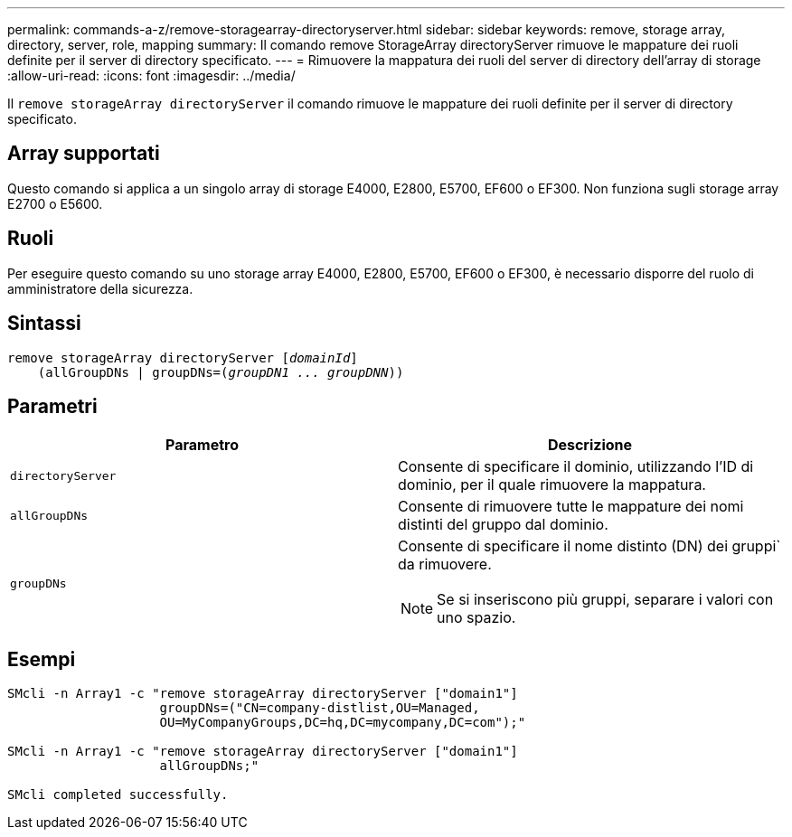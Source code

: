 ---
permalink: commands-a-z/remove-storagearray-directoryserver.html 
sidebar: sidebar 
keywords: remove, storage array, directory, server, role, mapping 
summary: Il comando remove StorageArray directoryServer rimuove le mappature dei ruoli definite per il server di directory specificato. 
---
= Rimuovere la mappatura dei ruoli del server di directory dell'array di storage
:allow-uri-read: 
:icons: font
:imagesdir: ../media/


[role="lead"]
Il `remove storageArray directoryServer` il comando rimuove le mappature dei ruoli definite per il server di directory specificato.



== Array supportati

Questo comando si applica a un singolo array di storage E4000, E2800, E5700, EF600 o EF300. Non funziona sugli storage array E2700 o E5600.



== Ruoli

Per eseguire questo comando su uno storage array E4000, E2800, E5700, EF600 o EF300, è necessario disporre del ruolo di amministratore della sicurezza.



== Sintassi

[source, cli, subs="+macros"]
----
remove storageArray directoryServer pass:quotes[[_domainId_]]
    (allGroupDNs | groupDNs=pass:quotes[(_groupDN1 ... groupDNN_))]
----


== Parametri

|===
| Parametro | Descrizione 


 a| 
`directoryServer`
 a| 
Consente di specificare il dominio, utilizzando l'ID di dominio, per il quale rimuovere la mappatura.



 a| 
`allGroupDNs`
 a| 
Consente di rimuovere tutte le mappature dei nomi distinti del gruppo dal dominio.



 a| 
`groupDNs`
 a| 
Consente di specificare il nome distinto (DN) dei gruppi` da rimuovere.

[NOTE]
====
Se si inseriscono più gruppi, separare i valori con uno spazio.

====
|===


== Esempi

[listing]
----

SMcli -n Array1 -c "remove storageArray directoryServer ["domain1"]
                    groupDNs=("CN=company-distlist,OU=Managed,
                    OU=MyCompanyGroups,DC=hq,DC=mycompany,DC=com");"

SMcli -n Array1 -c "remove storageArray directoryServer ["domain1"]
                    allGroupDNs;"

SMcli completed successfully.
----